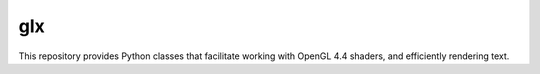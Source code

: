 ====
glx
====
.. image:: https://badge.fury.io/py/glx.svg
    :target: https://badge.fury.io/py/glx

This repository provides Python classes that facilitate working with OpenGL 4.4 shaders, and efficiently rendering text.
